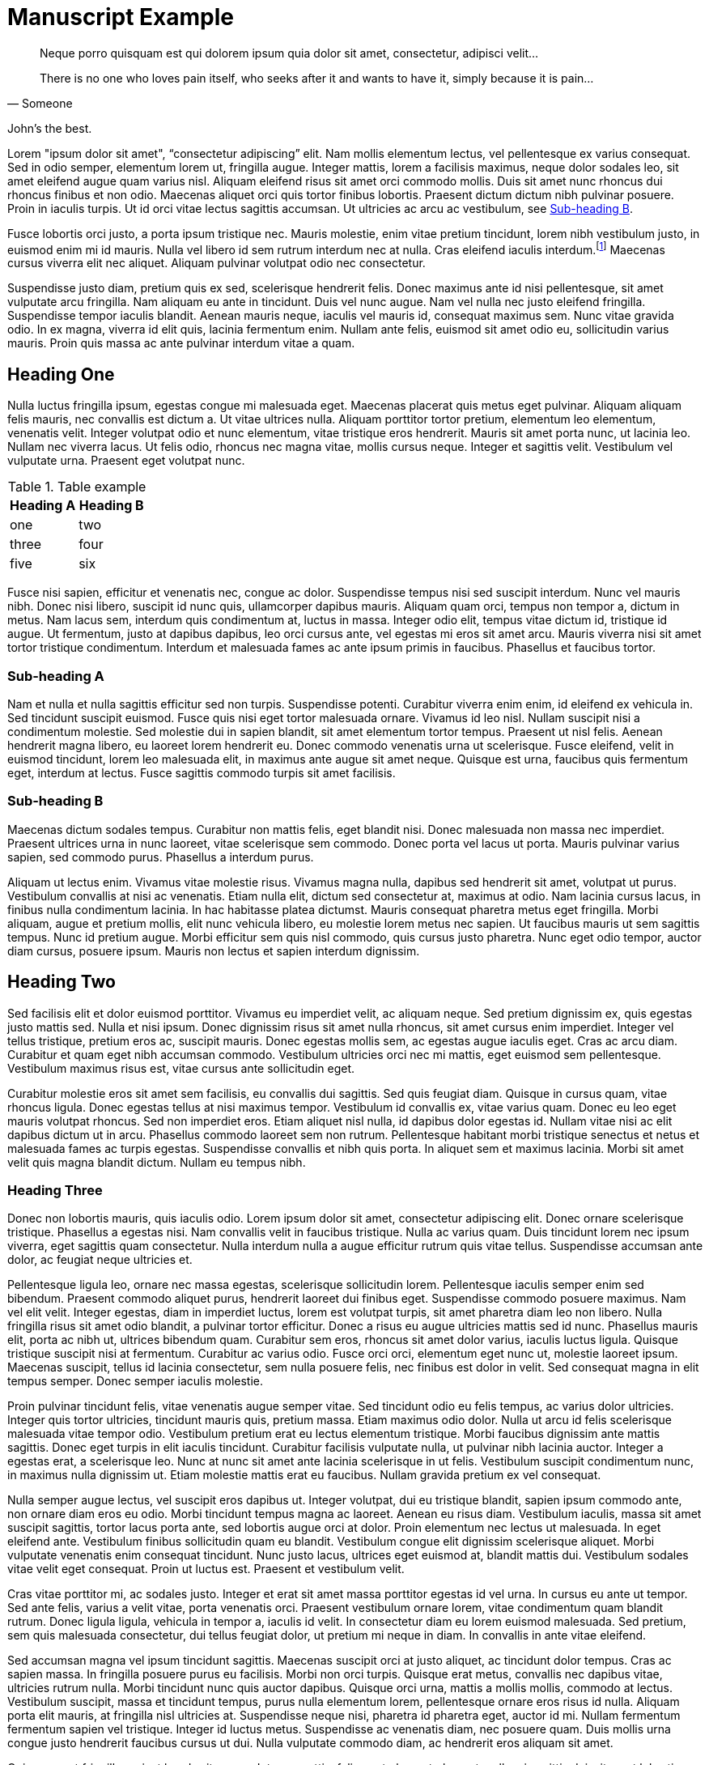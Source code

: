 = Manuscript Example

[quote, Someone]
____
Neque porro quisquam est qui dolorem ipsum quia dolor sit amet, consectetur, adipisci velit...

There is no one who loves pain itself, who seeks after it and wants to have it, simply because it is pain...
____

John's the best.

Lorem "ipsum dolor sit amet", "`consectetur adipiscing`" elit. Nam mollis elementum lectus, vel pellentesque ex varius consequat. Sed in odio semper, elementum lorem ut, fringilla augue. Integer mattis, lorem a facilisis maximus, neque dolor sodales leo, sit amet eleifend augue quam varius nisl. Aliquam eleifend risus sit amet orci commodo mollis. Duis sit amet nunc rhoncus dui rhoncus finibus et non odio. Maecenas aliquet orci quis tortor finibus lobortis. Praesent dictum dictum nibh pulvinar posuere. Proin in iaculis turpis. Ut id orci vitae lectus sagittis accumsan. Ut ultricies ac arcu ac vestibulum, see <<subhead-b>>.

Fusce lobortis orci justo, a porta ipsum tristique nec. Mauris molestie, enim vitae pretium tincidunt, lorem nibh vestibulum justo, in euismod enim mi id mauris. Nulla vel libero id sem rutrum interdum nec at nulla. Cras eleifend iaculis interdum.footnote:[Proin mattis sit amet tortor at facilisis. Aenean viverra suscipit fermentum.] Maecenas cursus viverra elit nec aliquet. Aliquam pulvinar volutpat odio nec consectetur.

Suspendisse justo diam, pretium quis ex sed, scelerisque hendrerit felis. Donec maximus ante id nisi pellentesque, sit amet vulputate arcu fringilla. Nam aliquam eu ante in tincidunt. Duis vel nunc augue. Nam vel nulla nec justo eleifend fringilla. Suspendisse tempor iaculis blandit. Aenean mauris neque, iaculis vel mauris id, consequat maximus sem. Nunc vitae gravida odio. In ex magna, viverra id elit quis, lacinia fermentum enim. Nullam ante felis, euismod sit amet odio eu, sollicitudin varius mauris. Proin quis massa ac ante pulvinar interdum vitae a quam.

== Heading One

Nulla luctus fringilla ipsum, egestas congue mi malesuada eget. Maecenas placerat quis metus eget pulvinar. Aliquam aliquam felis mauris, nec convallis est dictum a. Ut vitae ultrices nulla. Aliquam porttitor tortor pretium, elementum leo elementum, venenatis velit. Integer volutpat odio et nunc elementum, vitae tristique eros hendrerit. Mauris sit amet porta nunc, ut lacinia leo. Nullam nec viverra lacus. Ut felis odio, rhoncus nec magna vitae, mollis cursus neque. Integer et sagittis velit. Vestibulum vel vulputate urna. Praesent eget volutpat nunc.

[options="header"]
.Table example
|===
| Heading A | Heading B

| one      | two      
| three    | four     
| five     | six      
|===

Fusce nisi sapien, efficitur et venenatis nec, congue ac dolor. Suspendisse tempus nisi sed suscipit interdum. Nunc vel mauris nibh. Donec nisi libero, suscipit id nunc quis, ullamcorper dapibus mauris. Aliquam quam orci, tempus non tempor a, dictum in metus. Nam lacus sem, interdum quis condimentum at, luctus in massa. Integer odio elit, tempus vitae dictum id, tristique id augue. Ut fermentum, justo at dapibus dapibus, leo orci cursus ante, vel egestas mi eros sit amet arcu. Mauris viverra nisi sit amet tortor tristique condimentum. Interdum et malesuada fames ac ante ipsum primis in faucibus. Phasellus et faucibus tortor.

=== Sub-heading A
Nam et nulla et nulla sagittis efficitur sed non turpis. Suspendisse potenti. Curabitur viverra enim enim, id eleifend ex vehicula in. Sed tincidunt suscipit euismod. Fusce quis nisi eget tortor malesuada ornare. Vivamus id leo nisl. Nullam suscipit nisi a condimentum molestie. Sed molestie dui in sapien blandit, sit amet elementum tortor tempus. Praesent ut nisl felis. Aenean hendrerit magna libero, eu laoreet lorem hendrerit eu. Donec commodo venenatis urna ut scelerisque. Fusce eleifend, velit in euismod tincidunt, lorem leo malesuada elit, in maximus ante augue sit amet neque. Quisque est urna, faucibus quis fermentum eget, interdum at lectus. Fusce sagittis commodo turpis sit amet facilisis.

[[subhead-b]]
=== Sub-heading B

Maecenas dictum sodales tempus. Curabitur non mattis felis, eget blandit nisi. Donec malesuada non massa nec imperdiet. Praesent ultrices urna in nunc laoreet, vitae scelerisque sem commodo. Donec porta vel lacus ut porta. Mauris pulvinar varius sapien, sed commodo purus. Phasellus a interdum purus.

Aliquam ut lectus enim. Vivamus vitae molestie risus. Vivamus magna nulla, dapibus sed hendrerit sit amet, volutpat ut purus. Vestibulum convallis at nisi ac venenatis. Etiam nulla elit, dictum sed consectetur at, maximus at odio. Nam lacinia cursus lacus, in finibus nulla condimentum lacinia. In hac habitasse platea dictumst. Mauris consequat pharetra metus eget fringilla. Morbi aliquam, augue et pretium mollis, elit nunc vehicula libero, eu molestie lorem metus nec sapien. Ut faucibus mauris ut sem sagittis tempus. Nunc id pretium augue. Morbi efficitur sem quis nisl commodo, quis cursus justo pharetra. Nunc eget odio tempor, auctor diam cursus, posuere ipsum. Mauris non lectus et sapien interdum dignissim.

== Heading Two

Sed facilisis elit et dolor euismod porttitor. Vivamus eu imperdiet velit, ac aliquam neque. Sed pretium dignissim ex, quis egestas justo mattis sed. Nulla et nisi ipsum. Donec dignissim risus sit amet nulla rhoncus, sit amet cursus enim imperdiet. Integer vel tellus tristique, pretium eros ac, suscipit mauris. Donec egestas mollis sem, ac egestas augue iaculis eget. Cras ac arcu diam. Curabitur et quam eget nibh accumsan commodo. Vestibulum ultricies orci nec mi mattis, eget euismod sem pellentesque. Vestibulum maximus risus est, vitae cursus ante sollicitudin eget.

Curabitur molestie eros sit amet sem facilisis, eu convallis dui sagittis. Sed quis feugiat diam. Quisque in cursus quam, vitae rhoncus ligula. Donec egestas tellus at nisi maximus tempor. Vestibulum id convallis ex, vitae varius quam. Donec eu leo eget mauris volutpat rhoncus. Sed non imperdiet eros. Etiam aliquet nisl nulla, id dapibus dolor egestas id. Nullam vitae nisi ac elit dapibus dictum ut in arcu. Phasellus commodo laoreet sem non rutrum. Pellentesque habitant morbi tristique senectus et netus et malesuada fames ac turpis egestas. Suspendisse convallis et nibh quis porta. In aliquet sem et maximus lacinia. Morbi sit amet velit quis magna blandit dictum. Nullam eu tempus nibh.

=== Heading Three

Donec non lobortis mauris, quis iaculis odio. Lorem ipsum dolor sit amet, consectetur adipiscing elit. Donec ornare scelerisque tristique. Phasellus a egestas nisi. Nam convallis velit in faucibus tristique. Nulla ac varius quam. Duis tincidunt lorem nec ipsum viverra, eget sagittis quam consectetur. Nulla interdum nulla a augue efficitur rutrum quis vitae tellus. Suspendisse accumsan ante dolor, ac feugiat neque ultricies et.

Pellentesque ligula leo, ornare nec massa egestas, scelerisque sollicitudin lorem. Pellentesque iaculis semper enim sed bibendum. Praesent commodo aliquet purus, hendrerit laoreet dui finibus eget. Suspendisse commodo posuere maximus. Nam vel elit velit. Integer egestas, diam in imperdiet luctus, lorem est volutpat turpis, sit amet pharetra diam leo non libero. Nulla fringilla risus sit amet odio blandit, a pulvinar tortor efficitur. Donec a risus eu augue ultricies mattis sed id nunc. Phasellus mauris elit, porta ac nibh ut, ultrices bibendum quam. Curabitur sem eros, rhoncus sit amet dolor varius, iaculis luctus ligula. Quisque tristique suscipit nisi at fermentum. Curabitur ac varius odio. Fusce orci orci, elementum eget nunc ut, molestie laoreet ipsum. Maecenas suscipit, tellus id lacinia consectetur, sem nulla posuere felis, nec finibus est dolor in velit. Sed consequat magna in elit tempus semper. Donec semper iaculis molestie.

Proin pulvinar tincidunt felis, vitae venenatis augue semper vitae. Sed tincidunt odio eu felis tempus, ac varius dolor ultricies. Integer quis tortor ultricies, tincidunt mauris quis, pretium massa. Etiam maximus odio dolor. Nulla ut arcu id felis scelerisque malesuada vitae tempor odio. Vestibulum pretium erat eu lectus elementum tristique. Morbi faucibus dignissim ante mattis sagittis. Donec eget turpis in elit iaculis tincidunt. Curabitur facilisis vulputate nulla, ut pulvinar nibh lacinia auctor. Integer a egestas erat, a scelerisque leo. Nunc at nunc sit amet ante lacinia scelerisque in ut felis. Vestibulum suscipit condimentum nunc, in maximus nulla dignissim ut. Etiam molestie mattis erat eu faucibus. Nullam gravida pretium ex vel consequat.

Nulla semper augue lectus, vel suscipit eros dapibus ut. Integer volutpat, dui eu tristique blandit, sapien ipsum commodo ante, non ornare diam eros eu odio. Morbi tincidunt tempus magna ac laoreet. Aenean eu risus diam. Vestibulum iaculis, massa sit amet suscipit sagittis, tortor lacus porta ante, sed lobortis augue orci at dolor. Proin elementum nec lectus ut malesuada. In eget eleifend ante. Vestibulum finibus sollicitudin quam eu blandit. Vestibulum congue elit dignissim scelerisque aliquet. Morbi vulputate venenatis enim consequat tincidunt. Nunc justo lacus, ultrices eget euismod at, blandit mattis dui. Vestibulum sodales vitae velit eget consequat. Proin ut luctus est. Praesent et vestibulum velit.

Cras vitae porttitor mi, ac sodales justo. Integer et erat sit amet massa porttitor egestas id vel urna. In cursus eu ante ut tempor. Sed ante felis, varius a velit vitae, porta venenatis orci. Praesent vestibulum ornare lorem, vitae condimentum quam blandit rutrum. Donec ligula ligula, vehicula in tempor a, iaculis id velit. In consectetur diam eu lorem euismod malesuada. Sed pretium, sem quis malesuada consectetur, dui tellus feugiat dolor, ut pretium mi neque in diam. In convallis in ante vitae eleifend.

Sed accumsan magna vel ipsum tincidunt sagittis. Maecenas suscipit orci at justo aliquet, ac tincidunt dolor tempus. Cras ac sapien massa. In fringilla posuere purus eu facilisis. Morbi non orci turpis. Quisque erat metus, convallis nec dapibus vitae, ultricies rutrum nulla. Morbi tincidunt nunc quis auctor dapibus. Quisque orci urna, mattis a mollis mollis, commodo at lectus. Vestibulum suscipit, massa et tincidunt tempus, purus nulla elementum lorem, pellentesque ornare eros risus id nulla. Aliquam porta elit mauris, at fringilla nisl ultricies at. Suspendisse neque nisi, pharetra id pharetra eget, auctor id mi. Nullam fermentum fermentum sapien vel tristique. Integer id luctus metus. Suspendisse ac venenatis diam, nec posuere quam. Duis mollis urna congue justo hendrerit faucibus cursus ut dui. Nulla vulputate commodo diam, ac hendrerit eros aliquam sit amet.

Quisque eget fringilla orci, at hendrerit massa. Integer mattis, felis eget placerat placerat, nulla mi sagittis dui, sit amet lobortis purus tortor non nisl. Nunc tempor molestie purus, a vestibulum nisi tincidunt venenatis. Phasellus in congue magna. Maecenas condimentum sem at euismod sagittis. Pellentesque at tincidunt nisi. Suspendisse in vestibulum leo. Etiam sodales leo a sem mollis, vel porttitor ligula tincidunt. Phasellus sed metus lacinia, aliquam metus ut, scelerisque erat. Etiam at mattis orci, faucibus accumsan ex. Mauris massa libero, scelerisque id dictum in, convallis vel eros. Aliquam consequat ante augue, ac aliquet arcu maximus a. Ut fermentum eget sapien vel pretium. Nulla eget mi lobortis nisi tincidunt ullamcorper at eget lectus. Quisque gravida dignissim ultricies.

Cras posuere tempor venenatis. Donec id egestas erat, non ultrices metus. Suspendisse massa tellus, hendrerit ac vulputate eu, suscipit vitae urna. Phasellus et ligula ultricies, posuere purus vel, posuere odio. Etiam cursus lobortis libero eu consectetur.footnote:[Integer eget elit condimentum, pharetra sapien vel, viverra ipsum.] Nunc justo erat, sagittis nec pharetra imperdiet, interdum id orci. Aenean eu sagittis quam. Pellentesque eget lacinia orci, non vestibulum sem. Suspendisse justo elit, aliquet ac cursus elementum, volutpat id massa.

Pellentesque a imperdiet ligula, sed molestie metus. Interdum et malesuada fames ac ante ipsum primis in faucibus. Sed at luctus lectus, pharetra facilisis arcu. Fusce ut sapien vel nisl rhoncus finibus ac eget nibh. Cras sagittis nisi lectus, convallis tincidunt justo tristique sit amet. Vivamus id feugiat eros. Vivamus accumsan, massa dictum facilisis mattis, nisl eros auctor turpis, eu congue tortor turpis quis dolor. Vestibulum in arcu eget odio pulvinar hendrerit. In tincidunt erat dolor, sit amet tincidunt nulla eleifend a.

Ut at sem nibh. Quisque sit amet interdum lorem. In hac habitasse platea dictumst. Nulla in tincidunt leo, at commodo leo. Morbi congue est cursus felis fermentum, nec lobortis eros rutrum. Cras lacinia leo nec leo accumsan pellentesque. Duis porttitor mi id dapibus mattis. Vestibulum molestie dapibus felis, sed laoreet erat dignissim non. Vestibulum rhoncus sagittis lacinia. Vestibulum et tellus sit amet lacus vestibulum eleifend tempor ut lectus. Vestibulum aliquet, mauris non auctor gravida, est mauris accumsan ex, ut ullamcorper enim nibh ultrices nisi.

